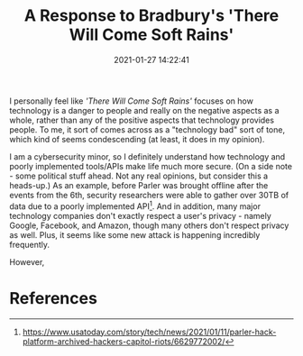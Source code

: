 #+title: A Response to Bradbury's 'There Will Come Soft Rains'
#+date: 2021-01-27 14:22:41
#+layout: single
#+type: post
#+draft: false
#+summary: My personal thoughts on Ray Bradbury's 'There Will Come Soft Rains'.
#+tags[]: dgst101

I personally feel like /'There Will Come Soft Rains'/ focuses on how technology is a danger to people and really on the negative aspects as a whole, rather than any of the positive aspects that technology provides people. To me, it sort of comes across as a "technology bad" sort of tone, which kind of seems condescending (at least, it does in my opinion).

I am a cybersecurity minor, so I definitely understand how technology and poorly implemented tools/APIs make life much more secure. (On a side note - some political stuff ahead. Not any real opinions, but consider this a heads-up.) As an example, before Parler was brought offline after the events from the 6th, security researchers were able to gather over 30TB of data due to a poorly implemented API[fn:1]. And in addition, many major technology companies don't exactly respect a user's privacy - namely Google, Facebook, and Amazon, though many others don't respect privacy as well. Plus, it seems like some new attack is happening incredibly frequently.

However, 





* References
[fn:1] https://www.usatoday.com/story/tech/news/2021/01/11/parler-hack-platform-archived-hackers-capitol-riots/6629772002/